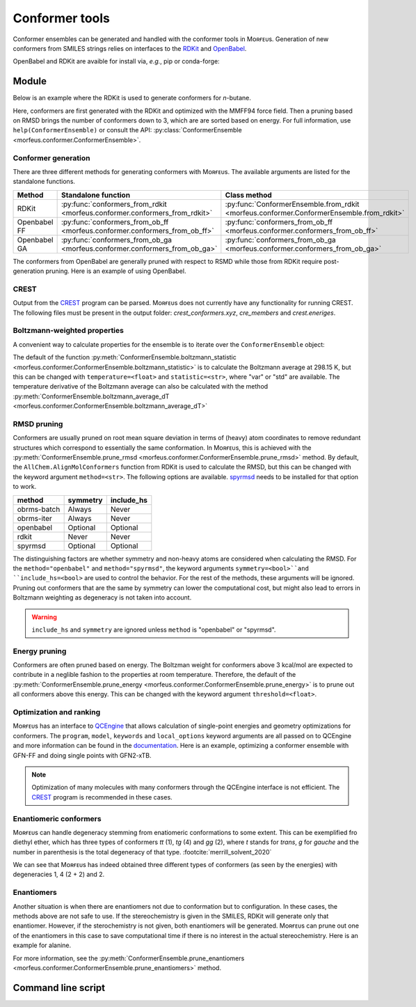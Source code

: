 ===============
Conformer tools
===============

Conformer ensembles can be generated and handled with the conformer tools in
Mᴏʀғᴇᴜs. Generation of new conformers from SMILES strings relies on interfaces
to the RDKit__ and OpenBabel__.

.. __: https://www.rdkit.org
.. __: http://openbabel.org/wiki/Main_Page

OpenBabel and RDKit are avaible for install via, *e.g.*, pip or conda-forge:

.. tab:: pip

  .. code-block:: console

    $ pip install rdkit-pypi
    $ pip install openbabel
    

.. tab:: conda

  .. code-block:: console

  $ conda install -c conda-forge rdkit
  $ conda install -c conda-forge openbabel

******
Module
******

Below is an example where the RDKit is used to generate conformers for
*n*-butane.

.. code-block:: python
  :caption: Example

  >>> ce = ConformerEnsemble.from_rdkit("CCCC", optimize="MMFF94")
  >>> ce
  ConformerEnsemble(50 conformers)
  >>> ce.prune_rmsd()
  ConformerEnsemble(3 conformers)
  >>> ce.sort()
  >>> ce.get_relative_energies()
  array([0.        , 0.78220907, 0.78220907])
  >>> ce.write_xyz("conformers.xyz")

Here, conformers are first generated with the RDKit and optimized with the
MMFF94 force field. Then a pruning based on RMSD brings the number of
conformers down to 3, which are are sorted based on energy. For full information, 
use ``help(ConformerEnsemble)`` or consult the API:
:py:class:`ConformerEnsemble <morfeus.conformer.ConformerEnsemble>`.

####################
Conformer generation
####################

There are three different methods for generating conformers with Mᴏʀғᴇᴜs. The
available arguments are listed for the standalone functions.

.. list-table::
  :header-rows: 1

  * - Method
    - Standalone function
    - Class method
  * - RDKit
    - :py:func:`conformers_from_rdkit <morfeus.conformer.conformers_from_rdkit>`
    - :py:func:`ConformerEnsemble.from_rdkit <morfeus.conformer.ConformerEnsemble.from_rdkit>`
  * - Openbabel FF
    - :py:func:`conformers_from_ob_ff <morfeus.conformer.conformers_from_ob_ff>`
    - :py:func:`conformers_from_ob_ff <morfeus.conformer.conformers_from_ob_ff>`
  * - Openbabel GA
    - :py:func:`conformers_from_ob_ga <morfeus.conformer.conformers_from_ob_ga>`
    - :py:func:`conformers_from_ob_ga <morfeus.conformer.conformers_from_ob_ga>`

The conformers from OpenBabel are generally pruned with respect to RSMD while
those from RDKit require post-generation pruning. Here is an example of using
OpenBabel.

.. code-block:: python
  :caption: Conformers from OpenBabel

  >>> ce = ConformerEnsemble.from_ob_ga("CCCC")
  >>> ce
  ConformerEnsemble(3 conformers)

#####
CREST
#####

Output from the CREST__ program can be parsed. Mᴏʀғᴇᴜs does not currently have
any functionality for running CREST. The following files must be present in 
the output folder: *crest_conformers.xyz*, *cre_members* and *crest.eneriges*.

.. tab:: Mᴏʀғᴇᴜs

  .. code-block:: python
    :caption: Conformer ensemble from CREST output
  
    >>> ce = ce = ConformerEnsemble.from_crest("crest_output_folder")
    >>> ce
    ConformerEnsemble(8 conformers)
    >>> ce.sort()
    >>> ce.get_relative_energies()
    array([0.   , 0.468, 0.829, 0.832, 0.834])
    >>> ce.get_degeneracies()
    array([ 4, 27,  8,  2,  1])
    >>> ce.boltzmann_weights()
    array([0.45642055, 0.20716615, 0.11264294, 0.11207402, 0.11169634])

.. tab:: CREST output
  
  .. code-block:: none

    Erel/kcal        Etot weight/tot  conformer     set   degen     origin
    1    0.000    -2.40317    0.05283    0.21084       1       4     mtd3
    2    0.000    -2.40317    0.05281                                mtd4
    3    0.002    -2.40317    0.05262                                mtd3
    4    0.003    -2.40316    0.05258                                mtd4
    5    0.468    -2.40242    0.02400    0.64605       2      27     mtd2
    6    0.468    -2.40242    0.02399                                mtd4
    7    0.468    -2.40242    0.02398                                mtd6
    8    0.468    -2.40242    0.02398                                mtd1
    9    0.469    -2.40242    0.02398                                mtd1
    10   0.469    -2.40242    0.02398                                mtd1
    11   0.469    -2.40242    0.02397                                mtd2
    12   0.469    -2.40242    0.02397                                mtd1
    13   0.469    -2.40242    0.02397                                mtd3
    14   0.469    -2.40242    0.02396                                mtd1
    15   0.469    -2.40242    0.02395                                mtd1
    16   0.469    -2.40242    0.02395                                mtd4
    17   0.469    -2.40242    0.02394                                mtd4
    18   0.469    -2.40242    0.02394                                mtd5
    19   0.469    -2.40242    0.02394                                mtd3
    20   0.470    -2.40242    0.02393                                mtd1
    21   0.470    -2.40242    0.02393                                mtd1
    22   0.470    -2.40242    0.02391                                mtd3
    23   0.470    -2.40242    0.02391                                mtd5
    24   0.470    -2.40242    0.02390                                mtd5
    25   0.471    -2.40242    0.02389                                mtd2
    26   0.471    -2.40242    0.02388                                mtd1
    27   0.471    -2.40242    0.02387                                mtd3
    28   0.472    -2.40242    0.02386                                mtd3
    29   0.472    -2.40242    0.02385                                mtd5
    30   0.473    -2.40242    0.02381                                mtd3
    31   0.473    -2.40242    0.02381                                mtd6
    32   0.829    -2.40185    0.01306    0.10429       3       8     mtd3
    33   0.829    -2.40185    0.01305                                mtd2
    34   0.829    -2.40185    0.01305                                mtd6
    35   0.829    -2.40185    0.01305                                mtd2
    36   0.829    -2.40185    0.01305                                mtd2
    37   0.830    -2.40185    0.01304                                mtd5
    38   0.832    -2.40184    0.01300                                mtd5
    39   0.832    -2.40184    0.01299                                mtd5
    40   0.832    -2.40184    0.01299    0.02588       4       2     mtd3
    41   0.837    -2.40184    0.01289                                mtd3
    42   0.834    -2.40184    0.01295    0.01295       5       1     mtd5

.. __: https://github.com/grimme-lab/crest

#############################
Boltzmann-weighted properties
#############################

A convenient way to calculate properties for the ensemble is to iterate over
the ``ConformerEnsemble`` object:

.. code-block:: python
  :caption: Boltzmann-weighted SASA

  >>> ce = ConformerEnsemble.from_rdkit("CCCO", optimize="MMFF94")
  >>> ce.prune_rmsd()
  >>> ce.sort()
  ConformerEnsemble(3 conformers)
  >>> for conformer in ce:
  >>> ... sasa = SASA(ce.elements, conformer.coordinates)
  >>> ... conformer.properties["sasa"] = sasa.area
  >>> ce.get_properties()
  {'sasa': array([221.26889622, 217.38905484, 216.53891818])}
  >>> ce.boltzmann_weights()
  array([0.56040173, 0.28260296, 0.15699531])
  >>> ce.boltzmann_statistic("sasa")
  219.4298571958332

The default of the function
:py:meth:`ConformerEnsemble.boltzmann_statistic <morfeus.conformer.ConformerEnsemble.boltzmann_statistic>`
is to calculate the Boltzmann average at 298.15 K, but this can be changed with
``temperature=<float>`` and ``statistic=<str>``, where "var" or "std" are
available. The temperature derivative of the Boltzmann average can also be
calculated with the method 
:py:meth:`ConformerEnsemble.boltzmann_average_dT <morfeus.conformer.ConformerEnsemble.boltzmann_average_dT>`

############
RMSD pruning
############

Conformers are usually pruned on root mean square deviation in terms of (heavy)
atom coordinates to remove redundant structures which correspond to essentially
the same conformation. In Mᴏʀғᴇᴜs, this is achieved with the 
:py:meth:`ConformerEnsemble.prune_rmsd <morfeus.conformer.ConformerEnsemble.prune_rmsd>`
method. By default, the ``AllChem.AlignMolConformers`` function from RDKit is
used to calculate the RMSD, but this can be changed with the keyword argument
``method=<str>``. The following options are available. spyrmsd__ needs to be
installed for that option to work.

.. list-table::
  :header-rows: 1

  * - method
    - symmetry
    - include_hs
  * - obrms-batch
    - Always
    - Never
  * - obrms-iter
    - Always
    - Never
  * - openbabel
    - Optional
    - Optional
  * - rdkit
    - Never
    - Never
  * - spyrmsd
    - Optional
    - Optional

The distinguishing factors are whether symmetry and non-heavy atoms are
considered when calculating the RMSD. For the ``method="openbabel"`` and 
``method="spyrmsd"``, the keyword arguments ``symmetry=<bool>``and
``include_hs=<bool>`` are used to control the behavior. For the rest of the
methods, these arguments will be ignored. Pruning out conformers that are the
same by symmetry can lower the computational cost, but might also lead to
errors in Boltzmann weighting as degeneracy is not taken into account.

.. warning::

    ``include_hs`` and ``symmetry`` are ignored unless ``method`` is
    "openbabel" or "spyrmsd".

.. __: https://github.com/RMeli/spyrmsd

##############
Energy pruning
##############

Conformers are often pruned based on energy. The Boltzman weight for conformers
above 3 kcal/mol are expected to contribute in a neglible fashion to the
properties at room temperature. Therefore, the default of the 
:py:meth:`ConformerEnsemble.prune_energy <morfeus.conformer.ConformerEnsemble.prune_energy>`
is to prune out all conformers above this energy. This can be changed with the 
keyword argument ``threshold=<float>``.

.. code-block:: python
  :caption: Energy pruning

  >>> ce = ConformerEnsemble.from_rdkit("C1CCCCC1", optimize="MMFF94")
  >>> ce.prune_rmsd(method="obrms-batch")
  >>> ce.sort()
  >>> ce.get_relative_energies()
  array([0.       , 5.9297458])
  >>> ce.prune_energy()
  >>> ce.get_relative_energies()
  array([0.])

########################
Optimization and ranking
########################

Mᴏʀғᴇᴜs has an interface to QCEngine__ that allows calculation of single-point
energies and geometry optimizations for conformers. The ``program``, ``model``,
``keywords`` and ``local_options`` keyword arguments are all passed on to
QCEngine and more information can be found in the documentation__. Here is an
example, optimizing a conformer ensemble with GFN-FF and doing single points
with GFN2-xTB.

.. code-block:: python
  :caption: Optimization and ranking

  >>> ce = ConformerEnsemble.from_rdkit("CCCC", optimize="MMFF94")
  >>> ce.prune_rmsd()
  >>> ce.sort()
  >>> ce.get_relative_energies()
  array([0.        , 0.78220907, 0.78220907])
  # Optimize with GFN-FF
  >>> model={"method": "GFN-FF"}
  >>> ce.optimize_qc_engine(program="xtb", model=model, procedure="geometric")
  >>> ce.get_relative_energies()
  array([0.        , 0.45271867, 0.45271867])
  # Do single points with GFN2-xTB
  >>> model={"method": "GFN2-xTB"}
  >>> ce.sp_qc_engine(program="xtb", model=model)
  >>> ce.get_relative_energies()
  array([0.        , 0.63087431, 0.6308743 ])

.. note:: 

  Optimization of many molecules with many conformers through the QCEngine
  interface is not efficient. The CREST_ program is recommended in these
  cases.

.. __: https://github.com/MolSSI/QCEngine
.. __: http://docs.qcarchive.molssi.org/projects/QCEngine/

#######################
Enantiomeric conformers
#######################

Mᴏʀғᴇᴜs can handle degeneracy stemming from enatiomeric conformations to some
extent. This can be exemplified fro diethyl ether, which has three types of
conformers *tt* (1), *tg* (4) and *gg* (2), where *t* stands for *trans*, *g*
for *gauche* and the number in parenthesis is the total degeneracy of that
type. :footcite:`merrill_solvent_2020`

.. code-block:: python
  :caption: Degeneracies
    
  >>> ce = ConformerEnsemble.from_rdkit("CCOCC", optimize="MMFF94")
  >>> ce 
  ConformerEnsemble(50 conformers)
  >>> ce.prune_rmsd()
  ConformerEnsemble(7 conformers)
  >>> ce.add_inverted()  # Invert conformers to add potentially missing enantiomers
  ConformerEnsemble(14 conformers)
  >>> ce.prune_rmsd()  # Prune out all duplicates added in previous step
  ConformerEnsemble(7 conformers)
  >>> ce.condense_enantiomeric()  # Condense enantiomers to single conformer
  ConformerEnsemble(4 conformers)
  >>> ce.sort()
  >>> ce.get_degeneracies()
  array([1, 2, 2, 2])
  >>> ce.get_relative_energies()
  array([0.        , 1.51922335, 1.51922335, 3.03207887])

We can see that Mᴏʀғᴇᴜs has indeed obtained three different types of conformers
(as seen by the energies) with degeneracies 1, 4 (2 + 2) and 2.

###########
Enantiomers
###########

Another situation is when there are enantiomers not due to conformation but to
configuration. In these cases, the methods above are not safe to use. If the
stereochemistry is given in the SMILES, RDKit will generate only that
enantiomer. However, if the sterochemistry is not given, both enantiomers will
be generated. Mᴏʀғᴇᴜs can prune out one of the enantiomers in this case to save
computational time if there is no interest in the actual stereochemistry. Here
is an example for alanine.

.. code-block:: python
  :caption: Generating specific enantiomer

  >>> ce = ConformerEnsemble.from_rdkit("C[C@@H](C(=O)O)N", optimize="MMFF94")
  >>> ce.prune_rmsd()
  >>> ce.sort()
  >>> ce.get_cip_labels()
  [('', 'S', '', '', '', '', '', '', '', '', '', '', ''),
   ('', 'S', '', '', '', '', '', '', '', '', '', '', ''),
   ('', 'S', '', '', '', '', '', '', '', '', '', '', '')]  

.. code-block:: python
  :caption: Generating both enantiomers

  >>> ce = ConformerEnsemble.from_rdkit("CC(N)C(O)=O", optimize="MMFF94")
  >>> ce.prune_rmsd()
  >>> ce.sort()  
  >>> ce.get_cip_labels()
  [('', 'R', '', '', '', '', '', '', '', '', '', '', ''),
   ('', 'S', '', '', '', '', '', '', '', '', '', '', ''),
   ('', 'S', '', '', '', '', '', '', '', '', '', '', ''),
   ('', 'R', '', '', '', '', '', '', '', '', '', '', ''),
   ('', 'S', '', '', '', '', '', '', '', '', '', '', ''),
   ('', 'R', '', '', '', '', '', '', '', '', '', '', ''),
   ('', 'S', '', '', '', '', '', '', '', '', '', '', ''),
   ('', 'R', '', '', '', '', '', '', '', '', '', '', '')]
  >>> ce.prune_enantiomers() 
  >>> ce.get_cip_labels()  
  [('', 'R', '', '', '', '', '', '', '', '', '', '', ''),
   ('', 'R', '', '', '', '', '', '', '', '', '', '', ''),
   ('', 'R', '', '', '', '', '', '', '', '', '', '', ''),
   ('', 'R', '', '', '', '', '', '', '', '', '', '', '')]  

For more information, see the
:py:meth:`ConformerEnsemble.prune_enantiomers <morfeus.conformer.ConformerEnsemble.prune_enantiomers>`
method.

*******************
Command line script
*******************


.. footbibliography::
